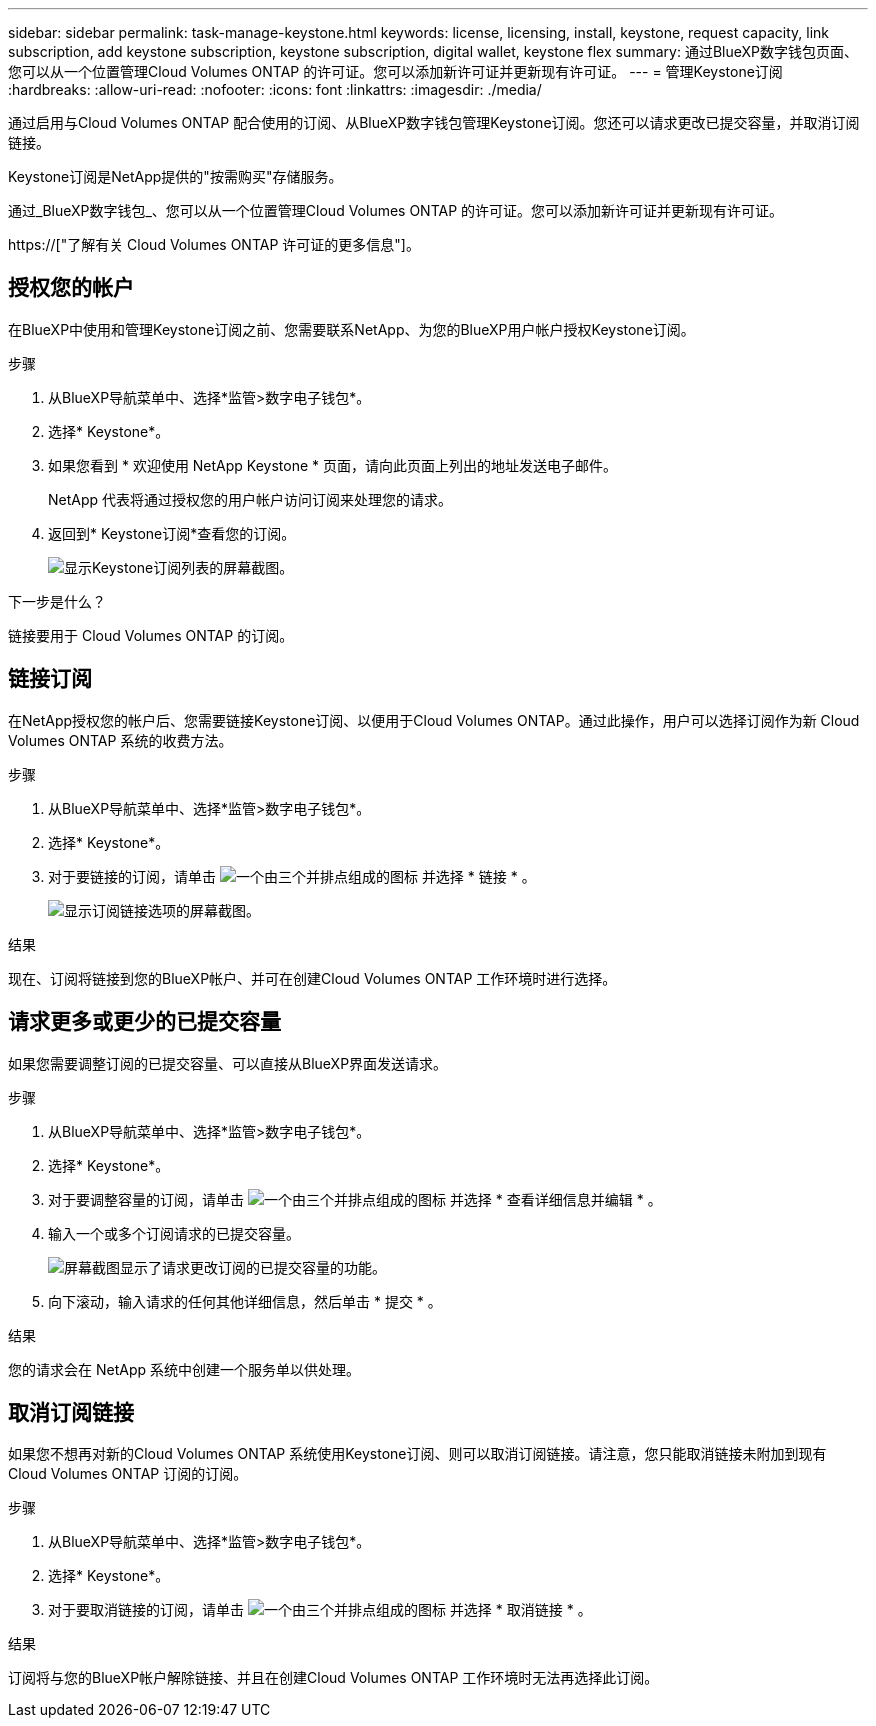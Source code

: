 ---
sidebar: sidebar 
permalink: task-manage-keystone.html 
keywords: license, licensing, install, keystone, request capacity, link subscription, add keystone subscription, keystone subscription, digital wallet, keystone flex 
summary: 通过BlueXP数字钱包页面、您可以从一个位置管理Cloud Volumes ONTAP 的许可证。您可以添加新许可证并更新现有许可证。 
---
= 管理Keystone订阅
:hardbreaks:
:allow-uri-read: 
:nofooter: 
:icons: font
:linkattrs: 
:imagesdir: ./media/


[role="lead"]
通过启用与Cloud Volumes ONTAP 配合使用的订阅、从BlueXP数字钱包管理Keystone订阅。您还可以请求更改已提交容量，并取消订阅链接。

Keystone订阅是NetApp提供的"按需购买"存储服务。

通过_BlueXP数字钱包_、您可以从一个位置管理Cloud Volumes ONTAP 的许可证。您可以添加新许可证并更新现有许可证。

https://["了解有关 Cloud Volumes ONTAP 许可证的更多信息"]。



== 授权您的帐户

在BlueXP中使用和管理Keystone订阅之前、您需要联系NetApp、为您的BlueXP用户帐户授权Keystone订阅。

.步骤
. 从BlueXP导航菜单中、选择*监管>数字电子钱包*。
. 选择* Keystone*。
. 如果您看到 * 欢迎使用 NetApp Keystone * 页面，请向此页面上列出的地址发送电子邮件。
+
NetApp 代表将通过授权您的用户帐户访问订阅来处理您的请求。

. 返回到* Keystone订阅*查看您的订阅。
+
image:screenshot-keystone-overview.png["显示Keystone订阅列表的屏幕截图。"]



.下一步是什么？
链接要用于 Cloud Volumes ONTAP 的订阅。



== 链接订阅

在NetApp授权您的帐户后、您需要链接Keystone订阅、以便用于Cloud Volumes ONTAP。通过此操作，用户可以选择订阅作为新 Cloud Volumes ONTAP 系统的收费方法。

.步骤
. 从BlueXP导航菜单中、选择*监管>数字电子钱包*。
. 选择* Keystone*。
. 对于要链接的订阅，请单击 image:icon-action.png["一个由三个并排点组成的图标"] 并选择 * 链接 * 。
+
image:screenshot-keystone-link.png["显示订阅链接选项的屏幕截图。"]



.结果
现在、订阅将链接到您的BlueXP帐户、并可在创建Cloud Volumes ONTAP 工作环境时进行选择。



== 请求更多或更少的已提交容量

如果您需要调整订阅的已提交容量、可以直接从BlueXP界面发送请求。

.步骤
. 从BlueXP导航菜单中、选择*监管>数字电子钱包*。
. 选择* Keystone*。
. 对于要调整容量的订阅，请单击 image:icon-action.png["一个由三个并排点组成的图标"] 并选择 * 查看详细信息并编辑 * 。
. 输入一个或多个订阅请求的已提交容量。
+
image:screenshot-keystone-request.png["屏幕截图显示了请求更改订阅的已提交容量的功能。"]

. 向下滚动，输入请求的任何其他详细信息，然后单击 * 提交 * 。


.结果
您的请求会在 NetApp 系统中创建一个服务单以供处理。



== 取消订阅链接

如果您不想再对新的Cloud Volumes ONTAP 系统使用Keystone订阅、则可以取消订阅链接。请注意，您只能取消链接未附加到现有 Cloud Volumes ONTAP 订阅的订阅。

.步骤
. 从BlueXP导航菜单中、选择*监管>数字电子钱包*。
. 选择* Keystone*。
. 对于要取消链接的订阅，请单击 image:icon-action.png["一个由三个并排点组成的图标"] 并选择 * 取消链接 * 。


.结果
订阅将与您的BlueXP帐户解除链接、并且在创建Cloud Volumes ONTAP 工作环境时无法再选择此订阅。
